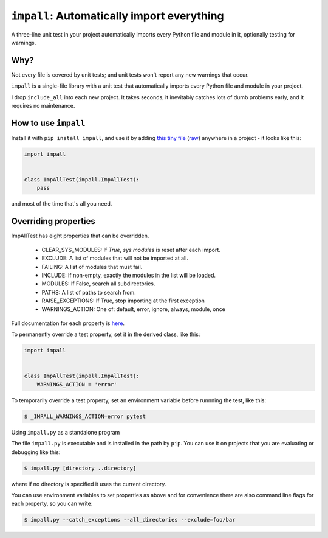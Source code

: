 ``impall``: Automatically import everything
-------------------------------------------------------------

A three-line unit test in your project automatically imports
every Python file and module in it, optionally testing for warnings.

Why?
=====

Not every file is covered by unit tests; and unit tests won't report any new
warnings that occur.

``impall`` is a single-file library with a unit test that automatically
imports every Python file and module in your project.

I drop ``include_all`` into each new project.  It takes seconds, it inevitably
catches lots of dumb problems early, and it requires no maintenance.


How to use ``impall``
==============================

Install it with ``pip install impall``, and use it by adding
`this tiny file <https://github.com/rec/impall/blob/master/all_test.py>`_
(`raw <https://raw.githubusercontent.com/rec/impall/master/all_test.py>`_)
anywhere in a project - it looks like this:

.. code-block:: python

    import impall


    class ImpAllTest(impall.ImpAllTest):
        pass

and most of the time that's all you need.

Overriding properties
=============================

ImpAllTest has eight properties that can be overridden.

  * CLEAR_SYS_MODULES: If `True`, `sys.modules` is reset after each import.
  * EXCLUDE: A list of modules that will not be imported at all.
  * FAILING: A list of modules that must fail.
  * INCLUDE: If non-empty, exactly the modules in the list will be loaded.
  * MODULES: If False, search all subdirectories.
  * PATHS: A list of paths to search from.
  * RAISE_EXCEPTIONS: If True, stop importing at the first exception
  * WARNINGS_ACTION: One of: default, error, ignore, always, module, once

Full documentation for each property is `here
<https://github.com/rec/impall/blob/master/impall.py#L18-L133>`_.

To permanently override a test property, set it in the derived class, like
this:

.. code-block:: python

    import impall


    class ImpAllTest(impall.ImpAllTest):
        WARNINGS_ACTION = 'error'


To temporarily override a test property, set an environment variable before
runnning the test, like this:

.. code-block:: bash

    $ _IMPALL_WARNINGS_ACTION=error pytest

Using ``impall.py`` as a standalone program

The file ``impall.py`` is executable and is installed in the path by
``pip``.  You can use it on projects that you are evaluating or debugging
like this:

.. code-block:: bash

    $ impall.py [directory ..directory]

where if no directory is specified it uses the current directory.

You can use environment variables to set properties as above and for convenience
there are also command line flags for each property, so you can write:

.. code-block:: bash

    $ impall.py --catch_exceptions --all_directories --exclude=foo/bar
